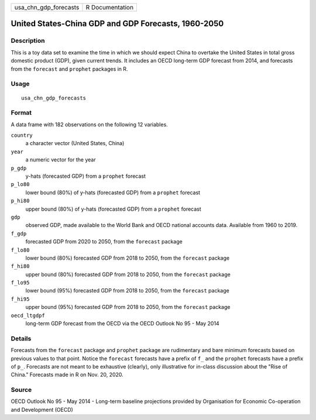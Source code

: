 ===================== ===============
usa_chn_gdp_forecasts R Documentation
===================== ===============

United States-China GDP and GDP Forecasts, 1960-2050
----------------------------------------------------

Description
~~~~~~~~~~~

This is a toy data set to examine the time in which we should expect
China to overtake the United States in total gross domestic product
(GDP), given current trends. It includes an OECD long-term GDP forecast
from 2014, and forecasts from the ``forecast`` and ``prophet`` packages
in R.

Usage
~~~~~

::

   usa_chn_gdp_forecasts

Format
~~~~~~

A data frame with 182 observations on the following 12 variables.

``country``
   a character vector (United States, China)

``year``
   a numeric vector for the year

``p_gdp``
   y-hats (forecasted GDP) from a ``prophet`` forecast

``p_lo80``
   lower bound (80%) of y-hats (forecasted GDP) from a ``prophet``
   forecast

``p_hi80``
   upper bound (80%) of y-hats (forecasted GDP) from a ``prophet``
   forecast

``gdp``
   observed GDP, made available to the World Bank and OECD national
   accounts data. Available from 1960 to 2019.

``f_gdp``
   forecasted GDP from 2020 to 2050, from the ``forecast`` package

``f_lo80``
   lower bound (80%) forecasted GDP from 2018 to 2050, from the
   ``forecast`` package

``f_hi80``
   upper bound (80%) forecasted GDP from 2018 to 2050, from the
   ``forecast`` package

``f_lo95``
   lower bound (95%) forecasted GDP from 2018 to 2050, from the
   ``forecast`` package

``f_hi95``
   upper bound (95%) forecasted GDP from 2018 to 2050, from the
   ``forecast`` package

``oecd_ltgdpf``
   long-term GDP forecast from the OECD via the OECD Outlook No 95 - May
   2014

Details
~~~~~~~

Forecasts from the ``forecast`` package and ``prophet`` package are
rudimentary and bare minimum forecasts based on previous values to that
point. Notice the ``forecast`` forecasts have a prefix of ``f_`` and the
``prophet`` forecasts have a prefix of ``p_``. Forecasts are not meant
to be exhaustive (clearly), only illustrative for in-class discussion
about the "Rise of China." Forecasts made in R on Nov. 20, 2020.

Source
~~~~~~

OECD Outlook No 95 - May 2014 - Long-term baseline projections provided
by Organisation for Economic Co-operation and Development (OECD)
